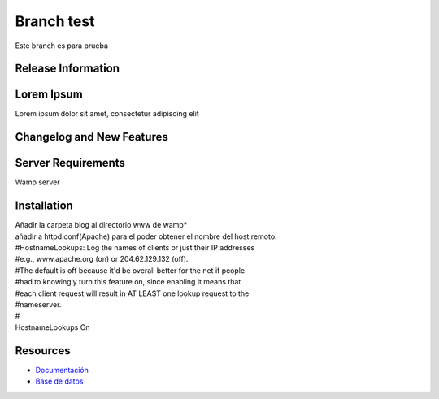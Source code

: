 ###################
Branch test
###################

Este branch es para prueba

*******************
Release Information
*******************



***************
Lorem Ipsum
***************

Lorem ipsum dolor sit amet, consectetur adipiscing elit

**************************
Changelog and New Features
**************************


*******************
Server Requirements
*******************

Wamp server 

************
Installation
************

| Añadir la carpeta blog al directorio www de wamp*

| añadir a httpd.conf(Apache) para el poder obtener el nombre del host remoto:

| #HostnameLookups: Log the names of clients or just their IP addresses
| #e.g., www.apache.org (on) or 204.62.129.132 (off).
| #The default is off because it'd be overall better for the net if people
| #had to knowingly turn this feature on, since enabling it means that
| #each client request will result in AT LEAST one lookup request to the
| #nameserver.
| #
| HostnameLookups On

*********
Resources
*********

-  `Documentación <https://github.com/scasado-kitmaker/blog/blob/test/Documentaci%C3%B3n/Documentaci%C3%B3n%20Blog.pdf>`_
-  `Base de datos <https://github.com/scasado-kitmaker/blog/blob/test/Documentaci%C3%B3n/SQL/blog_project.sql>`_









